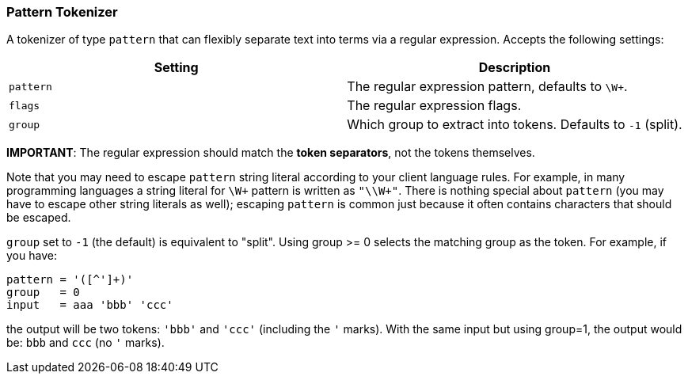 [[analysis-pattern-tokenizer]]
=== Pattern Tokenizer

A tokenizer of type `pattern` that can flexibly separate text into terms
via a regular expression. Accepts the following settings:

[cols="<,<",options="header",]
|======================================================================
|Setting |Description
|`pattern` |The regular expression pattern, defaults to `\W+`.
|`flags` |The regular expression flags.
|`group` |Which group to extract into tokens. Defaults to `-1` (split).
|======================================================================

*IMPORTANT*: The regular expression should match the *token separators*,
not the tokens themselves.

Note that you may need to escape `pattern` string literal according to
your client language rules. For example, in many programming languages 
a string literal for `\W+` pattern is written as `"\\W+"`.
There is nothing special about `pattern` (you may have to escape other 
string literals as well); escaping `pattern` is common just because it 
often contains characters that should be escaped.

`group` set to `-1` (the default) is equivalent to "split". Using group
>= 0 selects the matching group as the token. For example, if you have:

------------------------
pattern = '([^']+)'
group   = 0
input   = aaa 'bbb' 'ccc'
------------------------

the output will be two tokens: `'bbb'` and `'ccc'` (including the `'` 
marks). With the same input but using group=1, the output would be: 
`bbb` and `ccc` (no `'` marks).
